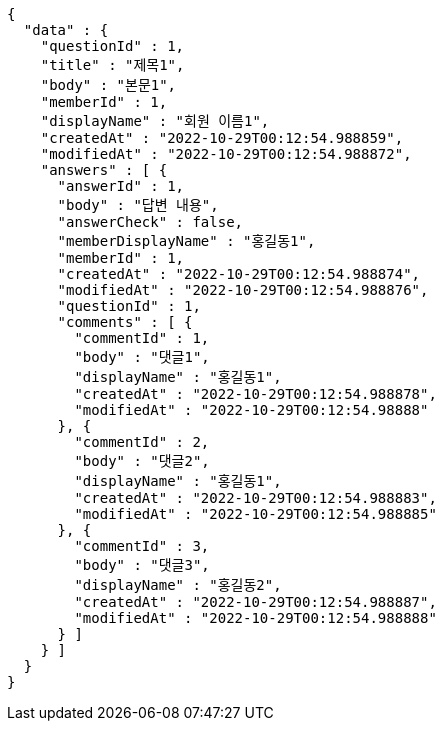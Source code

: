 [source,options="nowrap"]
----
{
  "data" : {
    "questionId" : 1,
    "title" : "제목1",
    "body" : "본문1",
    "memberId" : 1,
    "displayName" : "회원 이름1",
    "createdAt" : "2022-10-29T00:12:54.988859",
    "modifiedAt" : "2022-10-29T00:12:54.988872",
    "answers" : [ {
      "answerId" : 1,
      "body" : "답변 내용",
      "answerCheck" : false,
      "memberDisplayName" : "홍길동1",
      "memberId" : 1,
      "createdAt" : "2022-10-29T00:12:54.988874",
      "modifiedAt" : "2022-10-29T00:12:54.988876",
      "questionId" : 1,
      "comments" : [ {
        "commentId" : 1,
        "body" : "댓글1",
        "displayName" : "홍길동1",
        "createdAt" : "2022-10-29T00:12:54.988878",
        "modifiedAt" : "2022-10-29T00:12:54.98888"
      }, {
        "commentId" : 2,
        "body" : "댓글2",
        "displayName" : "홍길동1",
        "createdAt" : "2022-10-29T00:12:54.988883",
        "modifiedAt" : "2022-10-29T00:12:54.988885"
      }, {
        "commentId" : 3,
        "body" : "댓글3",
        "displayName" : "홍길동2",
        "createdAt" : "2022-10-29T00:12:54.988887",
        "modifiedAt" : "2022-10-29T00:12:54.988888"
      } ]
    } ]
  }
}
----